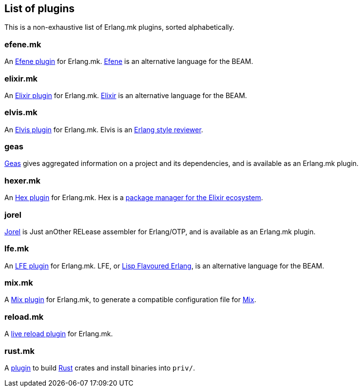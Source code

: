 [[plugins_list]]
== List of plugins

This is a non-exhaustive list of Erlang.mk plugins, sorted
alphabetically.

=== efene.mk

An https://github.com/ninenines/efene.mk[Efene plugin] for Erlang.mk.
http://efene.org/[Efene] is an alternative language for the BEAM.

=== elixir.mk

An https://github.com/botsunit/elixir.mk[Elixir plugin] for
Erlang.mk. http://elixir-lang.org/[Elixir] is an alternative
language for the BEAM.

=== elvis.mk

An https://github.com/inaka/elvis.mk[Elvis plugin] for Erlang.mk.
Elvis is an https://github.com/inaka/elvis[Erlang style reviewer].

=== geas

https://github.com/crownedgrouse/geas[Geas] gives aggregated
information on a project and its dependencies, and is available
as an Erlang.mk plugin.

=== hexer.mk

An https://github.com/inaka/hexer.mk[Hex plugin] for Erlang.mk.
Hex is a https://hex.pm/[package manager for the Elixir ecosystem].

=== jorel

https://github.com/emedia-project/jorel[Jorel] is Just anOther RELease 
assembler for Erlang/OTP, and is available as an Erlang.mk plugin.

=== lfe.mk

An https://github.com/ninenines/lfe.mk[LFE plugin] for Erlang.mk.
LFE, or http://lfe.io/[Lisp Flavoured Erlang], is an alternative
language for the BEAM.

=== mix.mk

A https://github.com/botsunit/mix.mk[Mix plugin] for Erlang.mk,
to generate a compatible configuration file for
http://elixir-lang.org/getting-started/mix-otp/introduction-to-mix.html[Mix].

=== reload.mk

A https://github.com/bullno1/reload.mk[live reload plugin] for Erlang.mk.

=== rust.mk

A https://github.com/goertzenator/rust.mk[plugin] to build https://www.rust-lang.org/[Rust] crates and install binaries into `priv/`.  

